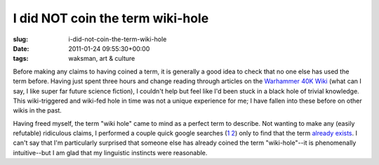 I did NOT coin the term wiki-hole
=================================

:slug: i-did-not-coin-the-term-wiki-hole
:date: 2011-01-24 09:55:30+00:00
:tags: waksman, art & culture

Before making any claims to having coined a term, it is generally a good
idea to check that no one else has used the term before. Having just
spent three hours and change reading through articles on the `Warhammer
40K Wiki <http://warhammer40k.wikia.com/wiki/Warhammer_40k_Wiki>`__
(what can I say, I like super far future science fiction), I couldn't
help but feel like I'd been stuck in a black hole of trivial knowledge.
This wiki-triggered and wiki-fed hole in time was not a unique
experience for me; I have fallen into these before on other wikis in the
past.

Having freed myself, the term "wiki hole" came to mind as a perfect term
to describe. Not wanting to make any (easily refutable) ridiculous
claims, I performed a couple quick google searches
(`1 <http://www.google.com/#q=wiki+hole>`__
`2 <http://www.google.com/#q=wikihole>`__) only to find that the term
`already
exists <http://www.urbandictionary.com/define.php?term=wiki-hole>`__. I
can't say that I'm particularly surprised that someone else has already
coined the term "wiki-hole"--it is phenomenally intuitive--but I am glad
that my linguistic instincts were reasonable.
